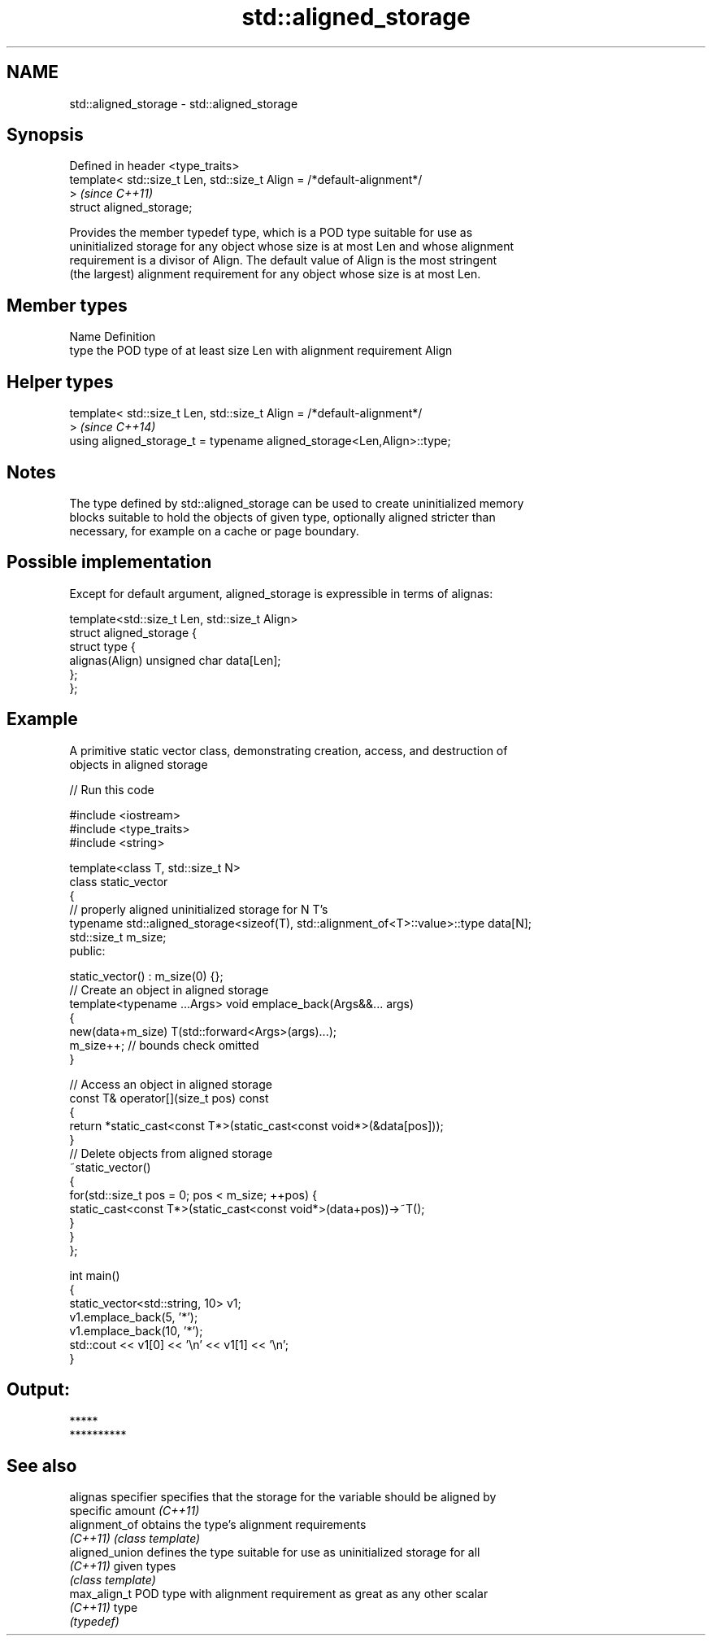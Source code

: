 .TH std::aligned_storage 3 "Nov 25 2015" "2.0 | http://cppreference.com" "C++ Standard Libary"
.SH NAME
std::aligned_storage \- std::aligned_storage

.SH Synopsis
   Defined in header <type_traits>
   template< std::size_t Len, std::size_t Align = /*default-alignment*/
   >                                                                      \fI(since C++11)\fP
   struct aligned_storage;

   Provides the member typedef type, which is a POD type suitable for use as
   uninitialized storage for any object whose size is at most Len and whose alignment
   requirement is a divisor of Align. The default value of Align is the most stringent
   (the largest) alignment requirement for any object whose size is at most Len.

.SH Member types

   Name Definition
   type the POD type of at least size Len with alignment requirement Align

.SH Helper types

   template< std::size_t Len, std::size_t Align = /*default-alignment*/
   >                                                                      \fI(since C++14)\fP
   using aligned_storage_t = typename aligned_storage<Len,Align>::type;

.SH Notes

   The type defined by std::aligned_storage can be used to create uninitialized memory
   blocks suitable to hold the objects of given type, optionally aligned stricter than
   necessary, for example on a cache or page boundary.

.SH Possible implementation

   Except for default argument, aligned_storage is expressible in terms of alignas:

   template<std::size_t Len, std::size_t Align>
   struct aligned_storage {
       struct type {
           alignas(Align) unsigned char data[Len];
       };
   };

.SH Example

   A primitive static vector class, demonstrating creation, access, and destruction of
   objects in aligned storage

   
// Run this code

 #include <iostream>
 #include <type_traits>
 #include <string>
  
 template<class T, std::size_t N>
 class static_vector
 {
     // properly aligned uninitialized storage for N T's
     typename std::aligned_storage<sizeof(T), std::alignment_of<T>::value>::type data[N];
     std::size_t m_size;
 public:
  
     static_vector() : m_size(0) {};
     // Create an object in aligned storage
     template<typename ...Args> void emplace_back(Args&&... args)
     {
         new(data+m_size) T(std::forward<Args>(args)...);
         m_size++; // bounds check omitted
     }
  
     // Access an object in aligned storage
     const T& operator[](size_t pos) const
     {
         return *static_cast<const T*>(static_cast<const void*>(&data[pos]));
     }
     // Delete objects from aligned storage
     ~static_vector()
     {
         for(std::size_t pos = 0; pos < m_size; ++pos) {
             static_cast<const T*>(static_cast<const void*>(data+pos))->~T();
         }
     }
 };
  
 int main()
 {
     static_vector<std::string, 10> v1;
     v1.emplace_back(5, '*');
     v1.emplace_back(10, '*');
     std::cout << v1[0] << '\\n' << v1[1] << '\\n';
 }

.SH Output:

 *****
 **********

.SH See also

   alignas specifier specifies that the storage for the variable should be aligned by
                     specific amount \fI(C++11)\fP 
   alignment_of      obtains the type's alignment requirements
   \fI(C++11)\fP           \fI(class template)\fP 
   aligned_union     defines the type suitable for use as uninitialized storage for all
   \fI(C++11)\fP           given types
                     \fI(class template)\fP 
   max_align_t       POD type with alignment requirement as great as any other scalar
   \fI(C++11)\fP           type
                     \fI(typedef)\fP 
